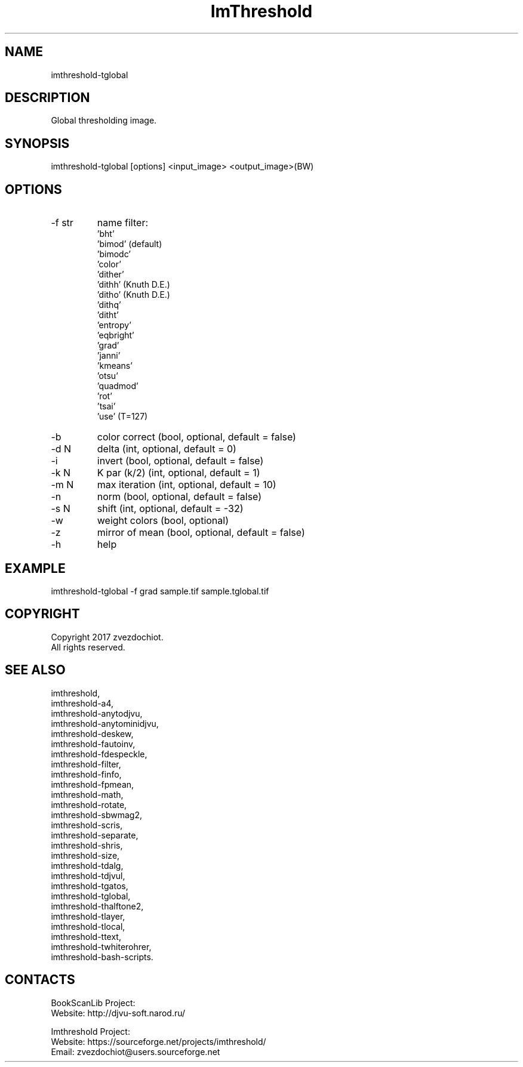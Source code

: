 .TH "ImThreshold" 1 0.20200423 "23 Apr 2020" "User Manual"

.SH NAME
imthreshold-tglobal

.SH DESCRIPTION
Global thresholding image.

.SH SYNOPSIS
imthreshold-tglobal [options] <input_image> <output_image>(BW)

.SH OPTIONS
.TP
-f str
name filter:
    'bht'
    'bimod' (default)
    'bimodc'
    'color'
    'dither'
    'dithh' (Knuth D.E.)
    'ditho' (Knuth D.E.)
    'dithq'
    'ditht'
    'entropy'
    'eqbright'
    'grad'
    'janni'
    'kmeans'
    'otsu'
    'quadmod'
    'rot'
    'tsai'
    'use' (T=127)
.TP
-b
color correct (bool, optional, default = false)
.TP
-d N
delta (int, optional, default = 0)
.TP
-i
invert (bool, optional, default = false)
.TP
-k N
K par (k/2) (int, optional, default = 1)
.TP
-m N
max iteration (int, optional, default = 10)
.TP
-n
norm (bool, optional, default = false)
.TP
-s N
shift (int, optional, default = -32)
.TP
-w
weight colors (bool, optional)
.TP
-z
mirror of mean (bool, optional, default = false)
.TP
-h
help

.SH EXAMPLE
imthreshold-tglobal -f grad sample.tif sample.tglobal.tif

.SH COPYRIGHT
Copyright 2017 zvezdochiot.
 All rights reserved.

.SH SEE ALSO
 imthreshold,
 imthreshold-a4,
 imthreshold-anytodjvu,
 imthreshold-anytominidjvu,
 imthreshold-deskew,
 imthreshold-fautoinv,
 imthreshold-fdespeckle,
 imthreshold-filter,
 imthreshold-finfo,
 imthreshold-fpmean,
 imthreshold-math,
 imthreshold-rotate,
 imthreshold-sbwmag2,
 imthreshold-scris,
 imthreshold-separate,
 imthreshold-shris,
 imthreshold-size,
 imthreshold-tdalg,
 imthreshold-tdjvul,
 imthreshold-tgatos,
 imthreshold-tglobal,
 imthreshold-thalftone2,
 imthreshold-tlayer,
 imthreshold-tlocal,
 imthreshold-ttext,
 imthreshold-twhiterohrer,
 imthreshold-bash-scripts.

.SH CONTACTS
BookScanLib Project:
 Website: http://djvu-soft.narod.ru/

Imthreshold Project:
 Website: https://sourceforge.net/projects/imthreshold/
 Email: zvezdochiot@users.sourceforge.net
